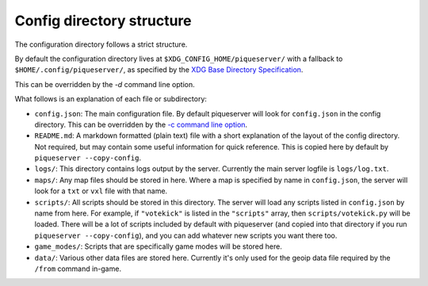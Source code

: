 Config directory structure
==========================

The configuration directory follows a strict structure.

By default the configuration directory lives at ``$XDG_CONFIG_HOME/piqueserver/`` with a fallback to ``$HOME/.config/piqueserver/``, as specified by the `XDG Base Directory Specification <https://standards.freedesktop.org/basedir-spec/basedir-spec-latest.html>`_.

This can be overridden by the `-d` command line option.

What follows is an explanation of each file or subdirectory:

- ``config.json``: The main configuration file. By default piqueserver will look for ``config.json`` in the config directory. This can be overridden by the `-c command line option <https://github.com/piqueserver/piqueserver/wiki/Command-line-arguments#-c-or---config-file>`_.
- ``README.md``: A markdown formatted (plain text) file with a short explanation of the layout of the config directory. Not required, but may contain some useful information for quick reference. This is copied here by default by ``piqueserver --copy-config``.
- ``logs/``: This directory contains logs output by the server. Currently the main server logfile is ``logs/log.txt``.
- ``maps/``: Any map files should be stored in here. Where a map is specified by name in ``config.json``, the server will look for  a ``txt`` or ``vxl`` file with that name.
- ``scripts/``: All scripts should be stored in this directory. The server will load any scripts listed in ``config.json`` by name from here. For example, if ``"votekick"`` is listed in the ``"scripts"`` array, then ``scripts/votekick.py`` will be loaded. There will be a lot of scripts included by default with piqueserver (and copied into that directory if you run ``piqueserver --copy-config``), and you can add whatever new scripts you want there too.
- ``game_modes/``: Scripts that are specifically game modes will be stored here.
- ``data/``: Various other data files are stored here. Currently it's only used for the geoip data file required by the ``/from`` command in-game.
